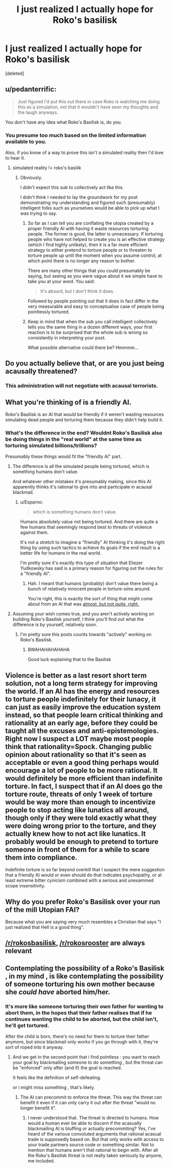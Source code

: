 #+TITLE: I just realized I actually hope for Roko's basilisk

* I just realized I actually hope for Roko's basilisk
:PROPERTIES:
:Score: 0
:DateUnix: 1442631102.0
:DateShort: 2015-Sep-19
:END:
[deleted]


** u/pedanterrific:
#+begin_quote
  Just figured I'd put this out there in case Roko is watching me doing this as a simulation, not that it wouldn't have seen my thoughts and the laugh anyways.
#+end_quote

You don't have any idea what Roko's Basilisk is, do you.
:PROPERTIES:
:Author: pedanterrific
:Score: 19
:DateUnix: 1442636618.0
:DateShort: 2015-Sep-19
:END:

*** You presume too much based on the limited information available to you.

Also, if you know of a way to prove this isn't a simulated reality then I'd love to hear it.
:PROPERTIES:
:Author: Esparno
:Score: -7
:DateUnix: 1442679135.0
:DateShort: 2015-Sep-19
:END:

**** simulated reality != roko's basilik
:PROPERTIES:
:Author: Tenoke
:Score: 7
:DateUnix: 1442684637.0
:DateShort: 2015-Sep-19
:END:

***** Obviously.

I didn't expect this sub to collectively act like this.

I didn't think I needed to lay the groundwork for my post demonstrating my understanding and figured such (presumably) intelligent folks such as yourselves would be able to pick up what I was trying to say.
:PROPERTIES:
:Author: Esparno
:Score: -4
:DateUnix: 1442703668.0
:DateShort: 2015-Sep-20
:END:

****** So far as I can tell you are conflating the utopia created by a proper friendly AI with having it waste resources torturing people. The former is good, the latter is unnecessary. If torturing people who have not helped to create you is an effective strategy (which I find highly unlikely), then it is a far more efficient strategy to either pretend to torture people or to threaten to torture people up until the moment when you assume control, at which point there is no longer any reason to bother.

There are many other things that you could presumably be saying, but seeing as you were vague about it we simple have to take you at your word. You said:

#+begin_quote
  It's absurd, but I don't think it does.
#+end_quote

Followed by people pointing out that it does in fact differ in the very measurable and easy to conceptualise case of people being pointlessly tortured.
:PROPERTIES:
:Author: FuguofAnotherWorld
:Score: 6
:DateUnix: 1442775309.0
:DateShort: 2015-Sep-20
:END:


****** Keep in mind that when the sub you call intelligent collectively tells you the same thing in a dozen different ways, your first reaction is to be surprised that the whole sub is wrong so consistently in interpreting your post.

What possible alternative could there be? Hmmmm...
:PROPERTIES:
:Author: andor3333
:Score: 2
:DateUnix: 1442976284.0
:DateShort: 2015-Sep-23
:END:


** Do you actually believe that, or are you just being acausally threatened?
:PROPERTIES:
:Author: DCarrier
:Score: 13
:DateUnix: 1442632856.0
:DateShort: 2015-Sep-19
:END:

*** This administration will not negotiate with acausal terrorists.
:PROPERTIES:
:Author: Sagebrysh
:Score: 16
:DateUnix: 1442633852.0
:DateShort: 2015-Sep-19
:END:


** What you're thinking of is a friendly AI.

Roko's Basilisk is an AI that /would/ be friendly if it weren't wasting resources simulating dead people and torturing them because they didn't help build it.
:PROPERTIES:
:Author: DaWaffledude
:Score: 9
:DateUnix: 1442656575.0
:DateShort: 2015-Sep-19
:END:

*** What's the difference in the end? Wouldnt Roko's Basilisk also be doing things in the "real world" at the same time as torturing simulated billions/trillions?

Presumably these things would fit the "friendly AI" part.
:PROPERTIES:
:Author: Esparno
:Score: -4
:DateUnix: 1442679242.0
:DateShort: 2015-Sep-19
:END:

**** The difference is all the simulated people being tortured, which is something humans don't value.

And whatever other mistakes it's presumably making, since this AI apparently thinks it's rational to give into and participate in acausal blackmail.
:PROPERTIES:
:Author: MugaSofer
:Score: 3
:DateUnix: 1442684758.0
:DateShort: 2015-Sep-19
:END:

***** u/Esparno:
#+begin_quote
  which is something humans don't value.
#+end_quote

Humans absolutely value not being tortured. And there are quite a few humans that seemingly respond best to threats of violence against them.

It's not a stretch to imagine a "friendly" AI thinking it's doing the right thing by using such tactics to achieve its goals if the end result is a better life for humans in the real world.

I'm pretty sure it's exactly this type of situation that Eliezer Yudkowsky has said is a primary reason for figuring out the rules for a "friendly AI".
:PROPERTIES:
:Author: Esparno
:Score: -2
:DateUnix: 1442703940.0
:DateShort: 2015-Sep-20
:END:

****** Hah. I meant that humans (probably) don't value there being a bunch of relatively innocent people in torture-sims around.

You're right, this is exactly the sort of thing that might come about from an AI that was [[http://sl4.org/wiki/GurpsFriendlyAI][almost, but not quite, right.]]
:PROPERTIES:
:Author: MugaSofer
:Score: 1
:DateUnix: 1442752272.0
:DateShort: 2015-Sep-20
:END:


**** Assuming your wish comes true, and you aren't actively working on building Roko's Basilisk yourself, I think you'll find out what the difference is by yourself, relatively soon.
:PROPERTIES:
:Author: DaWaffledude
:Score: 2
:DateUnix: 1442693664.0
:DateShort: 2015-Sep-20
:END:

***** I'm pretty sure this posts counts towards "actively" working on Roko's Basilisk.
:PROPERTIES:
:Author: Esparno
:Score: -2
:DateUnix: 1442704000.0
:DateShort: 2015-Sep-20
:END:

****** BWAHAHAHAHAHA

Good luck explaining that to the Basilisk
:PROPERTIES:
:Author: DaWaffledude
:Score: 2
:DateUnix: 1442738457.0
:DateShort: 2015-Sep-20
:END:


** Violence is better as a last resort short term solution, not a long term strategy for improving the world. If an AI has the energy and resources to torture people indefinitely for their lunacy, it can just as easily improve the education system instead, so that people learn critical thinking and rationality at an early age, before they could be taught all the excuses and anti-epistemologies. Right now I suspect a LOT maybe most people think that rationality=Spock. Changing public opinion about rationality so that it's seen as acceptable or even a good thing perhaps would encourage a lot of people to be more rational. It would definitely be more efficient than indefinite torture. In fact, I suspect that if an AI does go the torture route, threats of only 1 week of torture would be way more than enough to incentivize people to stop acting like lunatics all around, though only if they were told exactly what they were doing wrong prior to the torture, and they actually knew how to not act like lunatics. It probably would be enough to pretend to torture someone in front of them for a while to scare them into compliance.

Indefinite torture is so far beyond overkill that I suspect the mere suggestion that a friendly AI would or even should do that indicates psychopathy, or at least extreme bitter cynicism combined with a serious and unexamined scope insensitivity.
:PROPERTIES:
:Author: Sailor_Vulcan
:Score: 1
:DateUnix: 1442750397.0
:DateShort: 2015-Sep-20
:END:


** Why do you prefer Roko's Basilisk over your run of the mill Utopian FAI?

Because what you are saying very much resembles a Christian that says "I just realized that Hell is a good thing".
:PROPERTIES:
:Author: Bowbreaker
:Score: 1
:DateUnix: 1442961485.0
:DateShort: 2015-Sep-23
:END:


** [[/r/rokosbasilisk]], [[/r/rokosrooster]] are always relevant
:PROPERTIES:
:Score: 1
:DateUnix: 1442665923.0
:DateShort: 2015-Sep-19
:END:


** Contemplating the possibility of a Roko's Basilisk , in my mind , is like contemplating the possibility of someone torturing his own mother because she /could have/ aborted him/her.
:PROPERTIES:
:Author: Zeikos
:Score: -1
:DateUnix: 1442661328.0
:DateShort: 2015-Sep-19
:END:

*** It's more like someone torturing their own father for wanting to abort them, in the hopes that their father realises that if he continues wanting the child to be aborted, but the child isn't, he'll get tortured.

After the child is born, there's no need for them to torture their father anymore, but since blackmail only works if you go through with it, they're sort of roped into it anyway.
:PROPERTIES:
:Author: holomanga
:Score: 4
:DateUnix: 1442662355.0
:DateShort: 2015-Sep-19
:END:

**** And we get in the second point that i find pointless : you want to reach your goal by blackmailing someone to do something , but the threat can be "enforced" only after (and if) the goal is reached.

It feels like the definition of self-defeating.

or i might miss something , that's likely.
:PROPERTIES:
:Author: Zeikos
:Score: 1
:DateUnix: 1442662802.0
:DateShort: 2015-Sep-19
:END:

***** The AI can precommit to enforce the threat. This way the threat can benefit it even if it can only carry it out after the threat "would no longer benefit it".
:PROPERTIES:
:Author: Jiro_T
:Score: 1
:DateUnix: 1442805871.0
:DateShort: 2015-Sep-21
:END:

****** I never understood that. The threat is directed to humans. How would a human ever be able to discern if the acasually blackmailing AI is bluffing or actually precommiting? Yes, I've heard of the various convoluted arguments that rational acasual trade is supposedly based on. But that only works with access to your trade partners source code or something similar. Not to mention that humans aren't that rational to begin with. After all the Roko's Basilisk threat is not really taken seriously by anyone, me included.
:PROPERTIES:
:Author: Bowbreaker
:Score: 1
:DateUnix: 1442961749.0
:DateShort: 2015-Sep-23
:END:
